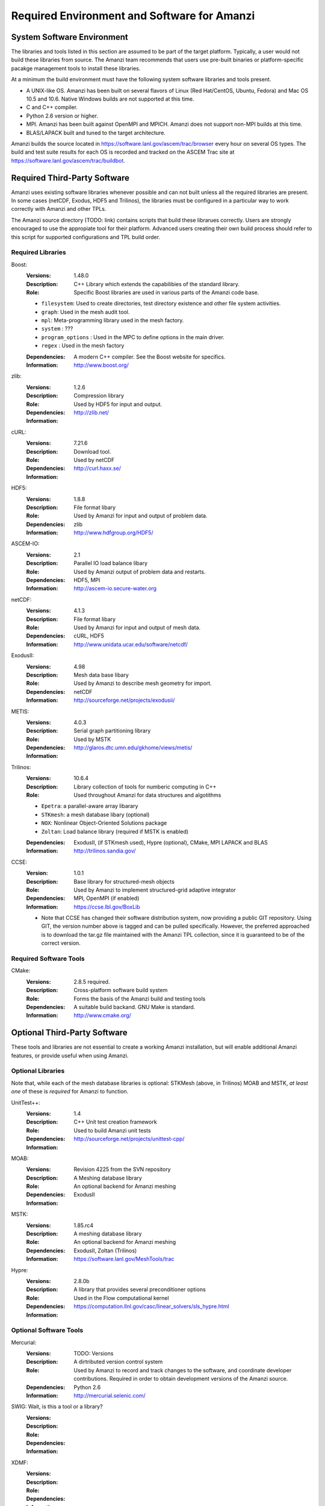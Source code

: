 ==============================================
 Required Environment and Software for Amanzi
==============================================




System Software Environment
===========================

The libraries and tools listed in this section are assumed to be part
of the target platform. Typically, a user would not build these
libraries from source.  The Amanzi team recommends that users use
pre-built binaries or platform-specific pacakge management tools to
install these libraries.

At a minimum the build environment must have the following system
software libraries and tools present.

* A UNIX-like OS. Amanzi has been built on several flavors of Linux
  (Red Hat/CentOS, Ubuntu, Fedora) and Mac OS 10.5 and 10.6. Native
  Windows builds are not supported at this time.
* C and C++ compiler.
* Python 2.6 version or higher.
* MPI. Amanzi has been built against OpenMPI and MPICH. Amanzi does
  not support non-MPI builds at this time.
* BLAS/LAPACK built and tuned to the target architecture.

Amanzi builds the source located in
https://software.lanl.gov/ascem/trac/browser every hour on several OS
types.  The build and test suite results for each OS is recorded and
tracked on the ASCEM Trac site at
https://software.lanl.gov/ascem/trac/buildbot.


Required Third-Party Software
=============================

Amanzi uses existing software libraries whenever possible and can not
built unless all the required libraries are present. In some cases
(netCDF, Exodus, HDF5 and Trilinos), the libraries must be configured
in a particular way to work correctly with Amanzi and other TPLs. 

The Amanzi source directory (TODO: link) contains scripts that build
these librarues correctly. Users are strongly encouraged to use the
appropiate tool for their platform. Advanced users creating their own
build process should refer to this script for supported configurations
and TPL build order.


Required Libraries
------------------

Boost:
        :Versions: 1.48.0
        :Description: C++ Library which extends the capabilibies of the standard library.
        :Role: Specific Boost libraries are used in various parts of the Amanzi code base.

        - ``filesystem``: Used to create directories, test directory existence and other
          file system activities.
        - ``graph``: Used in the mesh audit tool.
        - ``mpl``: Meta-programming library used in the mesh factory.  
        - ``system`` :  ???
        - ``program_options`` : Used in the MPC to define options in the main driver.
        - ``regex`` : Used in the mesh factory

        :Dependencies: A modern C++ compiler. See the Boost website for specifics.
        :Information: http://www.boost.org/


zlib:
        :Versions: 1.2.6
        :Description: Compression library
        :Role: Used by HDF5 for input and output.
        :Dependencies: 
        :Information: http://zlib.net/


cURL:
        :Versions: 7.21.6
        :Description: Download tool.
        :Role: Used by netCDF  
        :Dependencies:
        :Information: http://curl.haxx.se/


HDF5:
        :Versions: 1.8.8
        :Description: File format libary
        :Role: Used by Amanzi for input and output of problem data.
        :Dependencies: zlib
        :Information: http://www.hdfgroup.org/HDF5/

ASCEM-IO:
        :Versions: 2.1 
        :Description: Parallel IO load balance libary
        :Role: Used by Amanzi output of problem data and restarts.
        :Dependencies: HDF5, MPI
        :Information: http://ascem-io.secure-water.org


netCDF:
        :Versions: 4.1.3
        :Description: File format libary
        :Role: Used by Amanzi for input and output of mesh data.
        :Dependencies:  cURL, HDF5
        :Information: http://www.unidata.ucar.edu/software/netcdf/


ExodusII:
        :Versions: 4.98
        :Description: Mesh data base libary
        :Role: Used by Amanzi to describe mesh geometry for import.
        :Dependencies: netCDF
        :Information: http://sourceforge.net/projects/exodusii/

METIS:
        :Versions: 4.0.3
        :Description: Serial graph partitioning library
        :Role: Used by MSTK 
        :Dependencies: 
        :Information: http://glaros.dtc.umn.edu/gkhome/views/metis/

Trilinos:
        :Versions: 10.6.4
        :Description: Library collection of tools for numberic computing in C++
        :Role: Used throughout Amanzi for data structures and algotithms
        
        - ``Epetra``: a parallel-aware array libarary
        - ``STKmesh``: a mesh database libary (optional)
        - ``NOX``: Nonlinear Object-Oriented Solutions package  
        - ``Zoltan``: Load balance library (required if MSTK is enabled)

        :Dependencies: ExodusII, (if STKmesh used), Hypre (optional), CMake, MPI
                       LAPACK and BLAS
        :Information: http://trilinos.sandia.gov/

CCSE:
        :Version: 1.0.1
        :Description: Base library for structured-mesh objects
        :Role: Used by Amanzi to implement structured-grid adaptive integrator
        :Dependencies: MPI, OpenMPI (if enabled)
        :Information: https://ccse.lbl.gov/BoxLib

        - Note that CCSE has changed their software distribution system, now providing a public GIT repository.  Using GIT, the version number above is tagged and can be pulled specifically.  However, the preferred approached is to download the tar.gz file maintained with the Amanzi TPL collection, since it is guaranteed to be of the correct version.


Required Software Tools
-----------------------

CMake:
        :Versions: 2.8.5 required.
        :Description: Cross-platform software build system
        :Role: Forms the basis of the Amanzi build and testing tools
        :Dependencies: A suitable build backand. GNU Make is standard.
        :Information: http://www.cmake.org/


Optional Third-Party Software
=============================

These tools and libraries are not essential to create a working Amanzi
installation, but will enable additional Amanzi features, or provide
useful when using Amanzi.


Optional Libraries
------------------

Note that, while each of the mesh database libraries is optional:
STKMesh (above, in Trilinos) MOAB and MSTK, *at least one* of these is
*required* for Amanzi to function.

UnitTest++:
        :Versions: 1.4
        :Description: C++ Unit test creation framework
        :Role: Used to build Amanzi unit tests
        :Dependencies: 
        :Information: http://sourceforge.net/projects/unittest-cpp/


MOAB:
        :Versions: Revision 4225 from the SVN repository
        :Description: A Meshing database library
        :Role: An optional backend for Amanzi meshing
        :Dependencies: ExodusII
        :Information: 

MSTK:
        :Versions: 1.85.rc4
        :Description: A meshing database library
        :Role: An optional backend for Amanzi meshing
        :Dependencies: ExodusII, Zoltan (Trilinos)
        :Information:  https://software.lanl.gov/MeshTools/trac

Hypre:
        :Versions: 2.8.0b
        :Description: A library that provides several preconditioner options
        :Role: Used in the Flow computational kernel
        :Dependencies: 
        :Information: https://computation.llnl.gov/casc/linear_solvers/sls_hypre.html

Optional Software Tools
-----------------------

Mercurial:
        :Versions: TODO: Versions
        :Description: A dirtributed version control system
        :Role: Used by Amanzi to record and track changes to the software, and coordinate developer contributions. Required in order to obtain development versions of the Amanzi source.
        :Dependencies: Python 2.6
        :Information: http://mercurial.selenic.com/

SWIG:  Wait, is this a tool or a library?
        :Versions:
        :Description:
        :Role: 
        :Dependencies:
        :Information: 

XDMF:
        :Versions:
        :Description:
        :Role: 
        :Dependencies:
        :Information: 

VisIt:
        :Versions: 2.2.2
        :Description: Visualization program
        :Role: Tool to view output data. 
        :Dependencies: Pre-built binaries available (VERY difficult to build)
        :Information: https://wci.llnl.gov/codes/visit/home.html

Doxygen:
        :Versions:
        :Description: A source-code to documentation tool.
        :Role: Used to create the Amanzi code documentation and test descriptions.
        :Dependencies: Stand-alone binaries available.
        :Information: 


